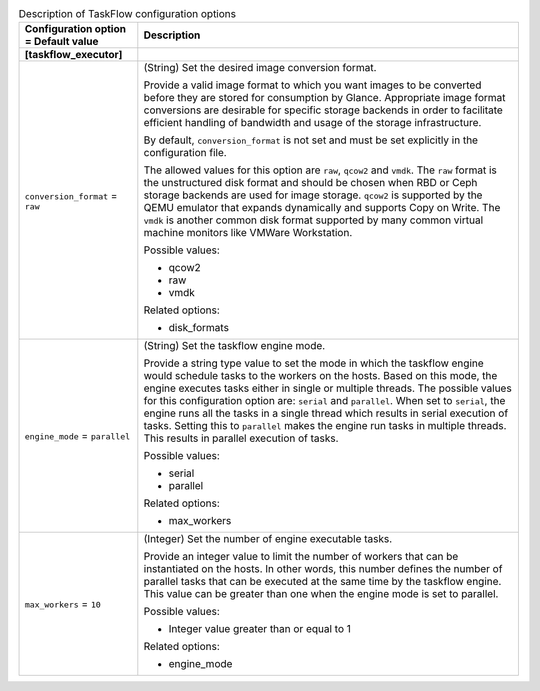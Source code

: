 ..
    Warning: Do not edit this file. It is automatically generated from the
    software project's code and your changes will be overwritten.

    The tool to generate this file lives in openstack-doc-tools repository.

    Please make any changes needed in the code, then run the
    autogenerate-config-doc tool from the openstack-doc-tools repository, or
    ask for help on the documentation mailing list, IRC channel or meeting.

.. _glance-taskflow:

.. list-table:: Description of TaskFlow configuration options
   :header-rows: 1
   :class: config-ref-table

   * - Configuration option = Default value
     - Description
   * - **[taskflow_executor]**
     -
   * - ``conversion_format`` = ``raw``
     - (String) Set the desired image conversion format.

       Provide a valid image format to which you want images to be converted before they are stored for consumption by Glance. Appropriate image format conversions are desirable for specific storage backends in order to facilitate efficient handling of bandwidth and usage of the storage infrastructure.

       By default, ``conversion_format`` is not set and must be set explicitly in the configuration file.

       The allowed values for this option are ``raw``, ``qcow2`` and ``vmdk``. The ``raw`` format is the unstructured disk format and should be chosen when RBD or Ceph storage backends are used for image storage. ``qcow2`` is supported by the QEMU emulator that expands dynamically and supports Copy on Write. The ``vmdk`` is another common disk format supported by many common virtual machine monitors like VMWare Workstation.

       Possible values:

       * qcow2

       * raw

       * vmdk

       Related options:

       * disk_formats
   * - ``engine_mode`` = ``parallel``
     - (String) Set the taskflow engine mode.

       Provide a string type value to set the mode in which the taskflow engine would schedule tasks to the workers on the hosts. Based on this mode, the engine executes tasks either in single or multiple threads. The possible values for this configuration option are: ``serial`` and ``parallel``. When set to ``serial``, the engine runs all the tasks in a single thread which results in serial execution of tasks. Setting this to ``parallel`` makes the engine run tasks in multiple threads. This results in parallel execution of tasks.

       Possible values:

       * serial

       * parallel

       Related options:

       * max_workers
   * - ``max_workers`` = ``10``
     - (Integer) Set the number of engine executable tasks.

       Provide an integer value to limit the number of workers that can be instantiated on the hosts. In other words, this number defines the number of parallel tasks that can be executed at the same time by the taskflow engine. This value can be greater than one when the engine mode is set to parallel.

       Possible values:

       * Integer value greater than or equal to 1

       Related options:

       * engine_mode
